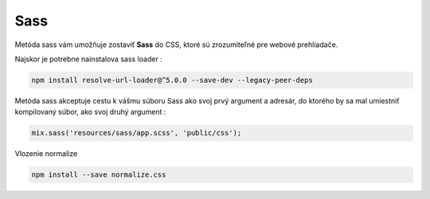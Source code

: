 .. _doc_laravel_sass:

Sass
====

Metóda sass vám umožňuje zostaviť **Sass** do CSS, ktoré sú zrozumiteľné pre webové prehliadače.

Najskor je potrebne nainstalova sass loader :

.. code-block:: console

	npm install resolve-url-loader@^5.0.0 --save-dev --legacy-peer-deps

Metóda sass akceptuje cestu k vášmu súboru Sass ako svoj prvý argument a adresár, do ktorého by sa mal umiestniť kompilovaný súbor, ako svoj druhý argument :

.. code:: javascript

	mix.sass('resources/sass/app.scss', 'public/css');

Vlozenie normalize

.. code-block::

	npm install --save normalize.css
